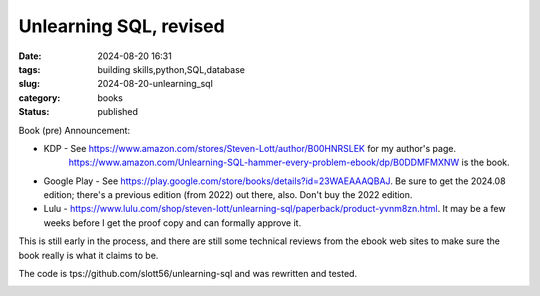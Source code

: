 Unlearning SQL, revised
##########################

:date: 2024-08-20 16:31
:tags: building skills,python,SQL,database
:slug: 2024-08-20-unlearning_sql
:category: books
:status: published

Book (pre) Announcement:

- KDP - See https://www.amazon.com/stores/Steven-Lott/author/B00HNRSLEK for my author's page.
    https://www.amazon.com/Unlearning-SQL-hammer-every-problem-ebook/dp/B0DDMFMXNW is the book.

- Google Play - See https://play.google.com/store/books/details?id=23WAEAAAQBAJ. Be sure to get the 2024.08 edition; there's a previous edition (from 2022) out there, also. Don't buy the 2022 edition.

- Lulu - https://www.lulu.com/shop/steven-lott/unlearning-sql/paperback/product-yvnm8zn.html. It may be a few weeks before I get the proof copy and can formally approve it.

This is still early in the process, and there are still some technical reviews from the ebook web sites to make sure the book really is what it claims to be.

The code is tps://github.com/slott56/unlearning-sql and was rewritten and tested.

..  image:: {static}/media/unlearning_sql.pdf
    :alt: Unlearning SQL Book Cover
